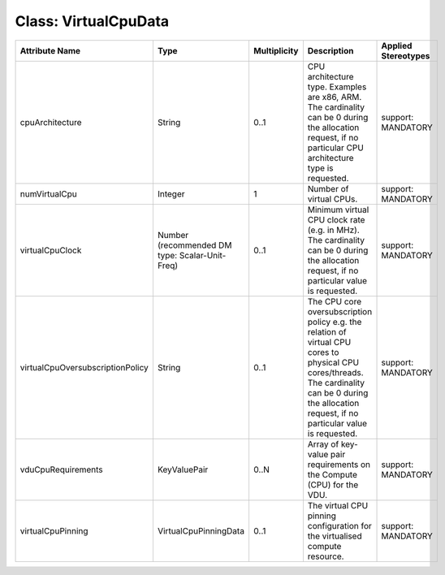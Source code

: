 .. Copyright 2018 (China Mobile)
.. This file is licensed under the CREATIVE COMMONS ATTRIBUTION 4.0 INTERNATIONAL LICENSE
.. Full license text at https://creativecommons.org/licenses/by/4.0/legalcode

Class: VirtualCpuData
=====================

+----------------------------------+-----------------------+------------------+-----------------+-------------------------+
| **Attribute Name**               | **Type**              | **Multiplicity** | **Description** | **Applied Stereotypes** |
+==================================+=======================+==================+=================+=========================+
| cpuArchitecture                  | String                | 0..1             | CPU             | support:                |
|                                  |                       |                  | architecture    | MANDATORY               |
|                                  |                       |                  | type.           |                         |
|                                  |                       |                  | Examples        |                         |
|                                  |                       |                  | are x86,        |                         |
|                                  |                       |                  | ARM. The        |                         |
|                                  |                       |                  | cardinality     |                         |
|                                  |                       |                  | can be 0        |                         |
|                                  |                       |                  | during the      |                         |
|                                  |                       |                  | allocation      |                         |
|                                  |                       |                  | request, if     |                         |
|                                  |                       |                  | no              |                         |
|                                  |                       |                  | particular      |                         |
|                                  |                       |                  | CPU             |                         |
|                                  |                       |                  | architecture    |                         |
|                                  |                       |                  | type is         |                         |
|                                  |                       |                  | requested.      |                         |
+----------------------------------+-----------------------+------------------+-----------------+-------------------------+
| numVirtualCpu                    | Integer               | 1                | Number of       | support:                |
|                                  |                       |                  | virtual         | MANDATORY               |
|                                  |                       |                  | CPUs.           |                         |
+----------------------------------+-----------------------+------------------+-----------------+-------------------------+
| virtualCpuClock                  | Number                | 0..1             | Minimum         | support:                |
|                                  | (recommended          |                  | virtual CPU     | MANDATORY               |
|                                  | DM type:              |                  | clock rate      |                         |
|                                  | Scalar-Unit-Freq)     |                  | (e.g. in        |                         |
|                                  |                       |                  | MHz). The       |                         |
|                                  |                       |                  | cardinality     |                         |
|                                  |                       |                  | can be 0        |                         |
|                                  |                       |                  | during the      |                         |
|                                  |                       |                  | allocation      |                         |
|                                  |                       |                  | request, if     |                         |
|                                  |                       |                  | no              |                         |
|                                  |                       |                  | particular      |                         |
|                                  |                       |                  | value is        |                         |
|                                  |                       |                  | requested.      |                         |
+----------------------------------+-----------------------+------------------+-----------------+-------------------------+
| virtualCpuOversubscriptionPolicy | String                | 0..1             | The CPU         | support:                |
|                                  |                       |                  | core            | MANDATORY               |
|                                  |                       |                  | oversubscription|                         |
|                                  |                       |                  | policy e.g.     |                         |
|                                  |                       |                  | the             |                         |
|                                  |                       |                  | relation of     |                         |
|                                  |                       |                  | virtual CPU     |                         |
|                                  |                       |                  | cores to        |                         |
|                                  |                       |                  | physical        |                         |
|                                  |                       |                  | CPU             |                         |
|                                  |                       |                  | cores/threads.  |                         |
|                                  |                       |                  | The             |                         |
|                                  |                       |                  | cardinality     |                         |
|                                  |                       |                  | can be 0        |                         |
|                                  |                       |                  | during the      |                         |
|                                  |                       |                  | allocation      |                         |
|                                  |                       |                  | request, if     |                         |
|                                  |                       |                  | no              |                         |
|                                  |                       |                  | particular      |                         |
|                                  |                       |                  | value is        |                         |
|                                  |                       |                  | requested.      |                         |
+----------------------------------+-----------------------+------------------+-----------------+-------------------------+
| vduCpuRequirements               | KeyValuePair          | 0..N             | Array of        | support:                |
|                                  |                       |                  | key-value       | MANDATORY               |
|                                  |                       |                  | pair            |                         |
|                                  |                       |                  | requirements    |                         |
|                                  |                       |                  | on the          |                         |
|                                  |                       |                  | Compute         |                         |
|                                  |                       |                  | (CPU) for       |                         |
|                                  |                       |                  | the VDU.        |                         |
+----------------------------------+-----------------------+------------------+-----------------+-------------------------+
| virtualCpuPinning                | VirtualCpuPinningData | 0..1             | The virtual     | support:                |
|                                  |                       |                  | CPU pinning     | MANDATORY               |
|                                  |                       |                  | configuration   |                         |
|                                  |                       |                  | for the         |                         |
|                                  |                       |                  | virtualised     |                         |
|                                  |                       |                  | compute         |                         |
|                                  |                       |                  | resource.       |                         |
+----------------------------------+-----------------------+------------------+-----------------+-------------------------+
